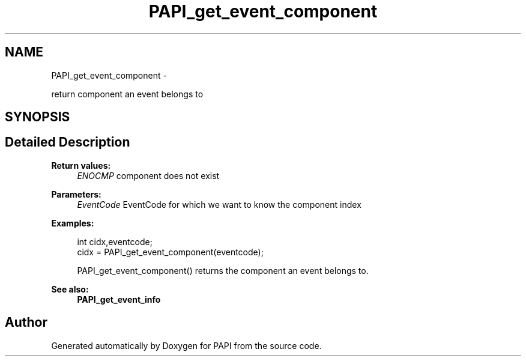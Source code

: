 .TH "PAPI_get_event_component" 3 "Fri Jan 11 2013" "Version 5.1.0.0" "PAPI" \" -*- nroff -*-
.ad l
.nh
.SH NAME
PAPI_get_event_component \- 
.PP
return component an event belongs to  

.SH SYNOPSIS
.br
.PP
.SH "Detailed Description"
.PP 
\fBReturn values:\fP
.RS 4
\fIENOCMP\fP component does not exist
.RE
.PP
\fBParameters:\fP
.RS 4
\fIEventCode\fP EventCode for which we want to know the component index 
.RE
.PP
\fBExamples:\fP
.RS 4

.PP
.nf
        int cidx,eventcode;
        cidx = PAPI_get_event_component(eventcode);

.fi
.PP
 PAPI_get_event_component() returns the component an event belongs to. 
.RE
.PP
\fBSee also:\fP
.RS 4
\fBPAPI_get_event_info\fP 
.RE
.PP


.SH "Author"
.PP 
Generated automatically by Doxygen for PAPI from the source code.
